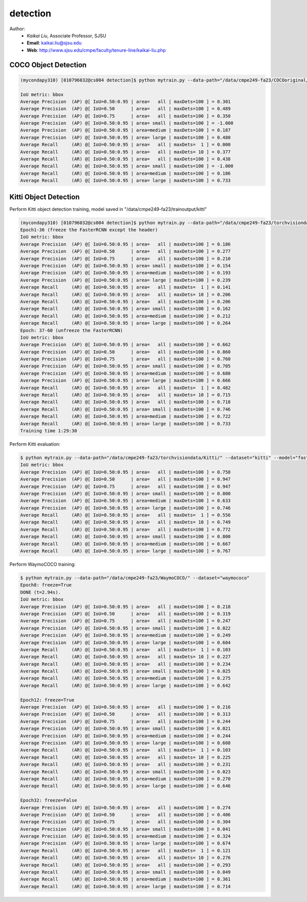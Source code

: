 detection
==========

.. _detection:

Author:
   * *Kaikai Liu*, Associate Professor, SJSU
   * **Email**: kaikai.liu@sjsu.edu
   * **Web**: http://www.sjsu.edu/cmpe/faculty/tenure-line/kaikai-liu.php


COCO Object Detection
---------------------

.. code-block:: console

   (mycondapy310) [010796032@cs004 detection]$ python mytrain.py --data-path="/data/cmpe249-fa23/COCOoriginal/" --dataset="coco" --model="fasterrcnn_resnet50_fpn_v2" --resume="" --test-only=True   

   IoU metric: bbox
   Average Precision  (AP) @[ IoU=0.50:0.95 | area=   all | maxDets=100 ] = 0.301
   Average Precision  (AP) @[ IoU=0.50      | area=   all | maxDets=100 ] = 0.489
   Average Precision  (AP) @[ IoU=0.75      | area=   all | maxDets=100 ] = 0.350
   Average Precision  (AP) @[ IoU=0.50:0.95 | area= small | maxDets=100 ] = -1.000
   Average Precision  (AP) @[ IoU=0.50:0.95 | area=medium | maxDets=100 ] = 0.187
   Average Precision  (AP) @[ IoU=0.50:0.95 | area= large | maxDets=100 ] = 0.480
   Average Recall     (AR) @[ IoU=0.50:0.95 | area=   all | maxDets=  1 ] = 0.000
   Average Recall     (AR) @[ IoU=0.50:0.95 | area=   all | maxDets= 10 ] = 0.377
   Average Recall     (AR) @[ IoU=0.50:0.95 | area=   all | maxDets=100 ] = 0.438
   Average Recall     (AR) @[ IoU=0.50:0.95 | area= small | maxDets=100 ] = -1.000
   Average Recall     (AR) @[ IoU=0.50:0.95 | area=medium | maxDets=100 ] = 0.186
   Average Recall     (AR) @[ IoU=0.50:0.95 | area= large | maxDets=100 ] = 0.733

Kitti Object Detection
----------------------

Perform Kitti object detection training, model saved in "/data/cmpe249-fa23/trainoutput/kitti"

.. code-block:: console

   (mycondapy310) [010796032@cs004 detection]$ python mytrain.py --data-path="/data/cmpe249-fa23/torchvisiondata/Kitti/" --dataset="kitti" --model="fasterrcnn_resnet50_fpn_v2" --resume="/data/cmpe249-fa23/trainoutput/kitti/model_36.pth" --output-dir="/data/cmpe249-fa23/trainoutput"
   Epoch1-36 (freeze the FasterRCNN except the header)
   IoU metric: bbox
   Average Precision  (AP) @[ IoU=0.50:0.95 | area=   all | maxDets=100 ] = 0.186
   Average Precision  (AP) @[ IoU=0.50      | area=   all | maxDets=100 ] = 0.277
   Average Precision  (AP) @[ IoU=0.75      | area=   all | maxDets=100 ] = 0.210
   Average Precision  (AP) @[ IoU=0.50:0.95 | area= small | maxDets=100 ] = 0.154
   Average Precision  (AP) @[ IoU=0.50:0.95 | area=medium | maxDets=100 ] = 0.193
   Average Precision  (AP) @[ IoU=0.50:0.95 | area= large | maxDets=100 ] = 0.239
   Average Recall     (AR) @[ IoU=0.50:0.95 | area=   all | maxDets=  1 ] = 0.141
   Average Recall     (AR) @[ IoU=0.50:0.95 | area=   all | maxDets= 10 ] = 0.206
   Average Recall     (AR) @[ IoU=0.50:0.95 | area=   all | maxDets=100 ] = 0.206
   Average Recall     (AR) @[ IoU=0.50:0.95 | area= small | maxDets=100 ] = 0.162
   Average Recall     (AR) @[ IoU=0.50:0.95 | area=medium | maxDets=100 ] = 0.212
   Average Recall     (AR) @[ IoU=0.50:0.95 | area= large | maxDets=100 ] = 0.264
   Epoch: 37-60 (unfreeze the FasterRCNN)
   IoU metric: bbox
   Average Precision  (AP) @[ IoU=0.50:0.95 | area=   all | maxDets=100 ] = 0.662
   Average Precision  (AP) @[ IoU=0.50      | area=   all | maxDets=100 ] = 0.860
   Average Precision  (AP) @[ IoU=0.75      | area=   all | maxDets=100 ] = 0.760
   Average Precision  (AP) @[ IoU=0.50:0.95 | area= small | maxDets=100 ] = 0.705
   Average Precision  (AP) @[ IoU=0.50:0.95 | area=medium | maxDets=100 ] = 0.680
   Average Precision  (AP) @[ IoU=0.50:0.95 | area= large | maxDets=100 ] = 0.666
   Average Recall     (AR) @[ IoU=0.50:0.95 | area=   all | maxDets=  1 ] = 0.482
   Average Recall     (AR) @[ IoU=0.50:0.95 | area=   all | maxDets= 10 ] = 0.715
   Average Recall     (AR) @[ IoU=0.50:0.95 | area=   all | maxDets=100 ] = 0.718
   Average Recall     (AR) @[ IoU=0.50:0.95 | area= small | maxDets=100 ] = 0.746
   Average Recall     (AR) @[ IoU=0.50:0.95 | area=medium | maxDets=100 ] = 0.722
   Average Recall     (AR) @[ IoU=0.50:0.95 | area= large | maxDets=100 ] = 0.733
   Training time 1:29:30

Perform Kitti evaluation:

.. code-block:: console

   $ python mytrain.py --data-path="/data/cmpe249-fa23/torchvisiondata/Kitti/" --dataset="kitti" --model="fasterrcnn_resnet50_fpn_v2" --resume="/data/cmpe249-fa23/trainoutput/kitti/model_60.pth" --output-dir="/data/cmpe249-fa23/trainoutput" --test-only=True
   IoU metric: bbox
   Average Precision  (AP) @[ IoU=0.50:0.95 | area=   all | maxDets=100 ] = 0.758
   Average Precision  (AP) @[ IoU=0.50      | area=   all | maxDets=100 ] = 0.947
   Average Precision  (AP) @[ IoU=0.75      | area=   all | maxDets=100 ] = 0.947
   Average Precision  (AP) @[ IoU=0.50:0.95 | area= small | maxDets=100 ] = 0.800
   Average Precision  (AP) @[ IoU=0.50:0.95 | area=medium | maxDets=100 ] = 0.633
   Average Precision  (AP) @[ IoU=0.50:0.95 | area= large | maxDets=100 ] = 0.746
   Average Recall     (AR) @[ IoU=0.50:0.95 | area=   all | maxDets=  1 ] = 0.556
   Average Recall     (AR) @[ IoU=0.50:0.95 | area=   all | maxDets= 10 ] = 0.749
   Average Recall     (AR) @[ IoU=0.50:0.95 | area=   all | maxDets=100 ] = 0.772
   Average Recall     (AR) @[ IoU=0.50:0.95 | area= small | maxDets=100 ] = 0.800
   Average Recall     (AR) @[ IoU=0.50:0.95 | area=medium | maxDets=100 ] = 0.667
   Average Recall     (AR) @[ IoU=0.50:0.95 | area= large | maxDets=100 ] = 0.767

Perform WaymoCOCO training:

.. code-block:: console

   $ python mytrain.py --data-path="/data/cmpe249-fa23/WaymoCOCO/" --dataset="waymococo"
   Epoch8: freeze=True
   DONE (t=2.94s).
   IoU metric: bbox
   Average Precision  (AP) @[ IoU=0.50:0.95 | area=   all | maxDets=100 ] = 0.218
   Average Precision  (AP) @[ IoU=0.50      | area=   all | maxDets=100 ] = 0.319
   Average Precision  (AP) @[ IoU=0.75      | area=   all | maxDets=100 ] = 0.247
   Average Precision  (AP) @[ IoU=0.50:0.95 | area= small | maxDets=100 ] = 0.022
   Average Precision  (AP) @[ IoU=0.50:0.95 | area=medium | maxDets=100 ] = 0.249
   Average Precision  (AP) @[ IoU=0.50:0.95 | area= large | maxDets=100 ] = 0.604
   Average Recall     (AR) @[ IoU=0.50:0.95 | area=   all | maxDets=  1 ] = 0.103
   Average Recall     (AR) @[ IoU=0.50:0.95 | area=   all | maxDets= 10 ] = 0.227
   Average Recall     (AR) @[ IoU=0.50:0.95 | area=   all | maxDets=100 ] = 0.234
   Average Recall     (AR) @[ IoU=0.50:0.95 | area= small | maxDets=100 ] = 0.025
   Average Recall     (AR) @[ IoU=0.50:0.95 | area=medium | maxDets=100 ] = 0.275
   Average Recall     (AR) @[ IoU=0.50:0.95 | area= large | maxDets=100 ] = 0.642
   
   Epoch12: freeze=True
   Average Precision  (AP) @[ IoU=0.50:0.95 | area=   all | maxDets=100 ] = 0.216
   Average Precision  (AP) @[ IoU=0.50      | area=   all | maxDets=100 ] = 0.313
   Average Precision  (AP) @[ IoU=0.75      | area=   all | maxDets=100 ] = 0.244
   Average Precision  (AP) @[ IoU=0.50:0.95 | area= small | maxDets=100 ] = 0.021
   Average Precision  (AP) @[ IoU=0.50:0.95 | area=medium | maxDets=100 ] = 0.244
   Average Precision  (AP) @[ IoU=0.50:0.95 | area= large | maxDets=100 ] = 0.608
   Average Recall     (AR) @[ IoU=0.50:0.95 | area=   all | maxDets=  1 ] = 0.103
   Average Recall     (AR) @[ IoU=0.50:0.95 | area=   all | maxDets= 10 ] = 0.225
   Average Recall     (AR) @[ IoU=0.50:0.95 | area=   all | maxDets=100 ] = 0.231
   Average Recall     (AR) @[ IoU=0.50:0.95 | area= small | maxDets=100 ] = 0.023
   Average Recall     (AR) @[ IoU=0.50:0.95 | area=medium | maxDets=100 ] = 0.270
   Average Recall     (AR) @[ IoU=0.50:0.95 | area= large | maxDets=100 ] = 0.646

   Epoch32: freeze=False
   Average Precision  (AP) @[ IoU=0.50:0.95 | area=   all | maxDets=100 ] = 0.274
   Average Precision  (AP) @[ IoU=0.50      | area=   all | maxDets=100 ] = 0.406
   Average Precision  (AP) @[ IoU=0.75      | area=   all | maxDets=100 ] = 0.304
   Average Precision  (AP) @[ IoU=0.50:0.95 | area= small | maxDets=100 ] = 0.041
   Average Precision  (AP) @[ IoU=0.50:0.95 | area=medium | maxDets=100 ] = 0.324
   Average Precision  (AP) @[ IoU=0.50:0.95 | area= large | maxDets=100 ] = 0.674
   Average Recall     (AR) @[ IoU=0.50:0.95 | area=   all | maxDets=  1 ] = 0.121
   Average Recall     (AR) @[ IoU=0.50:0.95 | area=   all | maxDets= 10 ] = 0.276
   Average Recall     (AR) @[ IoU=0.50:0.95 | area=   all | maxDets=100 ] = 0.293
   Average Recall     (AR) @[ IoU=0.50:0.95 | area= small | maxDets=100 ] = 0.049
   Average Recall     (AR) @[ IoU=0.50:0.95 | area=medium | maxDets=100 ] = 0.361
   Average Recall     (AR) @[ IoU=0.50:0.95 | area= large | maxDets=100 ] = 0.714
